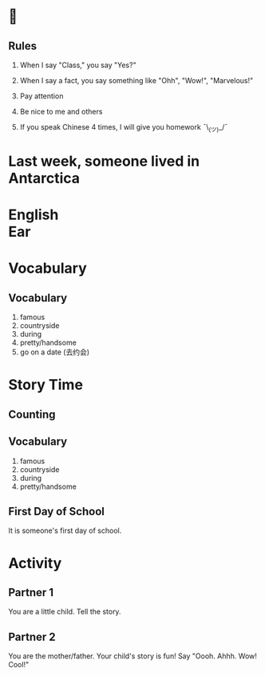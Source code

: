 #+TITLE:
#+SUBTITLE:
#+AUTHOR:
#+STARTUP: inlineimages
:reveal_properties:
#+PROPERTY: HEADER-ARGS+ :eval no-export
#+REVEAL_ROOT: ~/share/Teaching/reveal.js-master/
#+REVEAL_HISTORY: true
#+OPTIONS: timestamp:nil toc:nil
#+OPTIONS: reveal_embed_local_resources:t
#+REVEAL_ADD_PLUGIN: chalkboard RevealChalkboard /plugin/chalkboard/plugin.js /plugin/chalkboard/style.css ../plugin/menu/font-awesome/css/all.css
#+REVEAL_ADD_PLUGIN: customcontrol RevealCustomControls /plugin/customcontrols/plugin.js /plugin/customcontrols/style.css
#+REVEAL_EXTRA_CSS: ../dist/utils.css
#+REVEAL_THEME: black
#+REVEAL_TITLE_SLIDE_BACKGROUND_SIZE: contain
:end:

#+REVEAL_TITLE_SLIDE_BACKGROUND: ../images/off-to-school.gif

* 
    :PROPERTIES:
    :reveal_background: ../images/rules.gif
    :reveal_background_trans: zoom
    :reveal_background_size: contain
    :END:
# to put a nonbreaking space, C-q M-SPC
** Rules
#+ATTR_REVEAL: :frag (fade-up)
1. When I say "Class," you say "Yes?"

2. When I say a fact, you say something like "Ohh", "Wow!", "Marvelous!"

3. Pay attention

4. Be nice to me and others

5. If you speak Chinese 4 times, I will give you homework
   ¯\_(ツ)_/¯

* Last week, someone lived in Antarctica
    :PROPERTIES:
    :reveal_background: ../images/antarctica.gif
    :reveal_background_trans: zoom
    :html_headline_class: transparentbox
    :END:

* English @@html:<br>@@ Ear
    :PROPERTIES:
    :reveal_background: ../images/penguin-ear.gif
    :reveal_background_size: contain
    :reveal_background_trans: zoom
    :html_headline_class: transparentbox
    :END:
* Vocabulary
    :PROPERTIES:
    :reveal_background: ../images/words-trump.gif
    :reveal_background_size: contain
    :reveal_background_trans: zoom
    :html_headline_class: transparentbox
    :END:
** Vocabulary
#+ATTR_REVEAL: :frag (fade-up)
1. famous
2. countryside
3. during
4. pretty/handsome
5. go on a date (去约会)

* Story Time
    :PROPERTIES:
    :reveal_background: ../images/first-day-of-school.gif
    :reveal_background_size: contain
    :reveal_background_trans: zoom
    :html_headline_class: transparentbox
    :END:

** Counting
    :PROPERTIES:
    :reveal_background: ../images/counting.gif
    :reveal_background_trans: zoom
    :html_headline_class: transparentbox
    :END:

** Vocabulary
1. famous
2. countryside
3. during
4. pretty/handsome

** First Day of School
It is someone's first day of school.

* Activity
    :PROPERTIES:
    :reveal_background: ../images/cute-talking.gif
    :reveal_background_trans: zoom
    :reveal_background_size: contain
    :END:

** Partner 1
You are a little child. Tell the story.


** Partner 2
You are the mother/father. Your child's story is fun! Say "Oooh. Ahhh. Wow! Cool!"

* Setup                                                     :noexport:
# Local variables:
# after-save-hook: org-re-reveal-export-to-html
# org-re-reveal-progress: true
# end:
